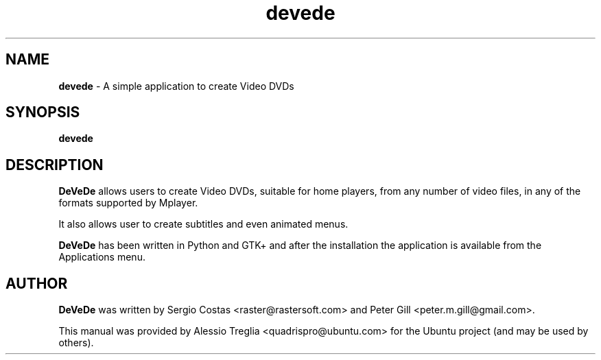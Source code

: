 .IX Title "devede 1"
.TH devede 1 "2009-08-25" "" ""
.\" For nroff, turn off justification.  Always turn off hyphenation; it makes
.\" way too many mistakes in technical documents.
.if n .ad l
.nh
.SH "NAME"
\&\fBdevede\fR \- A simple application to create Video DVDs
.SH "SYNOPSIS"
.IX Header "SYNOPSIS"
.B devede
.SH "DESCRIPTION"
.IX Header "DESCRIPTION"
\&\fBDeVeDe\fR allows users to create Video DVDs, suitable for home players, \
from any number of video files, in any of the formats supported by Mplayer.
.PP
It also allows user to create subtitles and even animated menus.
.PP
\&\fBDeVeDe\fR has been written in Python and GTK+ and after the \
installation the application is available from the Applications menu.
.SH "AUTHOR"
.IX Header "AUTHOR"
\fBDeVeDe\fR was written by Sergio Costas <raster@rastersoft.com> \
and Peter Gill <peter.m.gill@gmail.com>.
.PP
This manual was provided by Alessio Treglia <quadrispro@ubuntu.com> \
for the Ubuntu project (and may be used by others).
